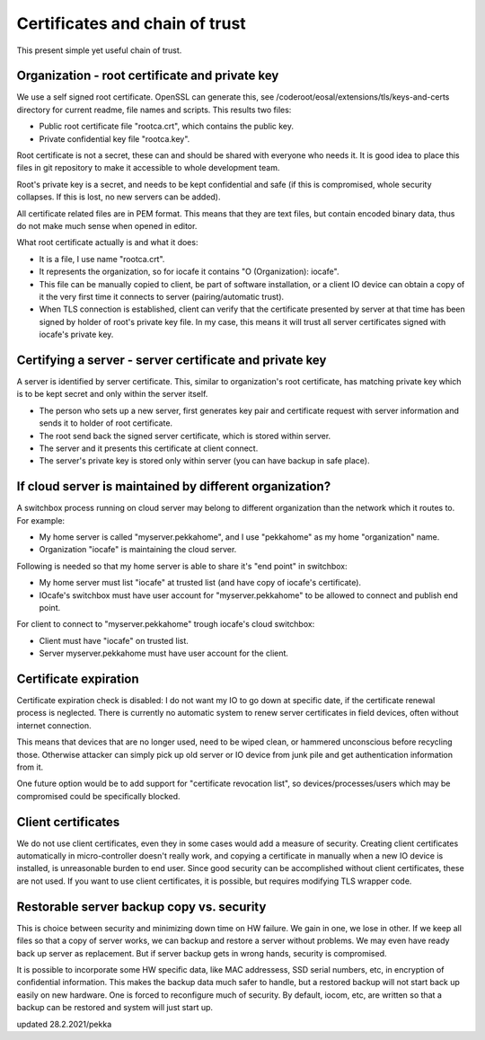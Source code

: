 Certificates and chain of trust
================================

This present simple yet useful chain of trust. 

Organization - root certificate and private key
************************************************

We use a self signed root certificate. OpenSSL can generate this, see /coderoot/eosal/extensions/tls/keys-and-certs directory for current readme, file names and scripts.
This results two files: 

* Public root certificate file "rootca.crt", which contains the public key.
* Private confidential key file "rootca.key".

Root certificate is not a secret, these can and should be shared with everyone who needs it.
It is good idea to place this files in git repository to make it accessible to whole development team.

Root's private key is a secret, and needs to be kept confidential and safe (if this is compromised, whole 
security collapses. If this is lost, no new servers can be added).

All certificate related files are in PEM format. This means that they are text files, but contain encoded
binary data, thus do not make much sense when opened in editor. 

What root certificate actually is and what it does: 

* It is a file, I use name "rootca.crt". 
* It represents the organization, so for iocafe it contains "O (Organization): iocafe". 
* This file can be manually copied to client, be part of software installation, or a client IO device can obtain a copy of it the very first time it connects to server (pairing/automatic trust). 
* When TLS connection is established, client can verify that the certificate presented by server at that time has been
  signed by holder of root's private key file. In my case, this means it will trust all server certificates signed 
  with iocafe's private key. 

Certifying a server - server certificate and private key
**********************************************************

A server is identified by server certificate. This, similar to organization's root certificate, has matching private
key which is to be kept secret and only within the server itself. 

* The person who sets up a new server, first generates key pair and certificate request with server information and sends it to holder of root certificate.
* The root send back the signed server certificate, which is stored within server. 
* The server and it presents this certificate at client connect.
* The server's private key is stored only within server (you can have backup in safe place). 

If cloud server is maintained by different organization?
************************************************************

A switchbox process running on cloud server may belong to different organization than the network
which it routes to. For example:

* My home server is called "myserver.pekkahome", and I use "pekkahome" as my home "organization" name.
* Organization "iocafe" is maintaining the cloud server.

Following is needed so that my home server is able to share it's "end point" in switchbox:

* My home server must list "iocafe" at trusted list (and have copy of iocafe's certificate).
* IOcafe's switchbox must have user account for "myserver.pekkahome" to be allowed to connect and publish end point.

For client to connect to "myserver.pekkahome" trough iocafe's cloud switchbox:

* Client must have "iocafe" on trusted list.
* Server myserver.pekkahome must have user account for the client.

Certificate expiration 
***********************

Certificate expiration check is disabled: I do not want my IO to go down at specific date, if the certificate
renewal process is neglected. There is currently no automatic system to renew server certificates in field
devices, often without internet connection. 

This means that devices that are no longer used, need to be wiped clean, or hammered unconscious before recycling
those. Otherwise attacker can simply pick up old server or IO device from junk pile and get authentication information 
from it. 

One future option would be to add support for "certificate revocation list", so devices/processes/users 
which may be compromised could be specifically blocked.

Client certificates
***********************

We do not use client certificates, even they in some cases would add a measure of security. 
Creating client certificates automatically in micro-controller doesn't really work, and copying a certificate in
manually when a new IO device is installed, is unreasonable burden to end user. Since good security can be 
accomplished without client certificates, these are not used. If you want to use client certificates, it is
possible, but requires modifying TLS wrapper code. 

Restorable server backup copy vs. security
**************************************************

This is choice between security and minimizing down time on HW failure. We gain in one, we lose in other. If we keep all files so that 
a copy of server works, we can backup and restore a server without problems. We may even have ready back up server as replacement. 
But if server backup gets in wrong hands, security is compromised. 

It is possible to incorporate some HW specific data, like MAC addressess, SSD serial numbers, etc, in encryption of confidential
information. This makes the backup data much safer to handle, but a restored backup will not start back up easily on new hardware. 
One is forced to reconfigure much of security. By default, iocom, etc, are written so that a backup can be restored and system will just start up. 

updated 28.2.2021/pekka
